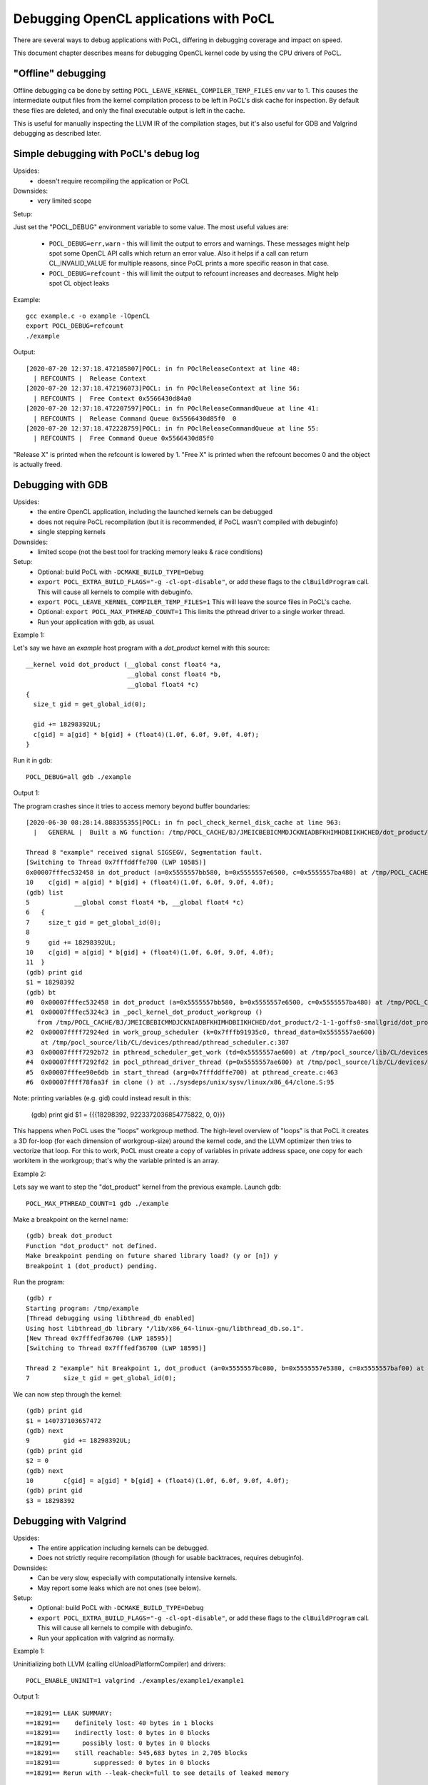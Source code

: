 Debugging OpenCL applications with PoCL
========================================


There are several ways to debug applications with PoCL,
differing in debugging coverage and impact on speed.

This document chapter describes means for debugging OpenCL kernel code by using
the CPU drivers of PoCL.

"Offline" debugging
--------------------

Offline debugging ca be done by setting ``POCL_LEAVE_KERNEL_COMPILER_TEMP_FILES`` env
var to 1. This causes the intermediate output files from the kernel
compilation process to be left in PoCL's disk cache for inspection.
By default these files are deleted, and only the final executable output is left
in the cache.

This is useful for manually inspecting the LLVM IR of the compilation stages,
but it's also useful for GDB and Valgrind debugging as described
later.

Simple debugging with PoCL's debug log
--------------------------------------------

Upsides:
  * doesn't require recompiling the application or PoCL

Downsides:
  * very limited scope

Setup:

Just set the "POCL_DEBUG" environment variable to some value.
The most useful values are:

 * ``POCL_DEBUG=err,warn`` - this will limit the output to errors and
   warnings. These messages might help spot some OpenCL API calls which return
   an error value. Also it helps if a call can return CL_INVALID_VALUE for
   multiple reasons, since PoCL prints a more specific reason in that case.

 * ``POCL_DEBUG=refcount`` - this will limit the output to refcount increases
   and decreases. Might help spot CL object leaks

Example::

     gcc example.c -o example -lOpenCL
     export POCL_DEBUG=refcount
     ./example

Output::

    [2020-07-20 12:37:18.472185807]POCL: in fn POclReleaseContext at line 48:
      | REFCOUNTS |  Release Context
    [2020-07-20 12:37:18.472196073]POCL: in fn POclReleaseContext at line 56:
      | REFCOUNTS |  Free Context 0x5566430d84a0
    [2020-07-20 12:37:18.472207597]POCL: in fn POclReleaseCommandQueue at line 41:
      | REFCOUNTS |  Release Command Queue 0x5566430d85f0  0
    [2020-07-20 12:37:18.472228759]POCL: in fn POclReleaseCommandQueue at line 55:
      | REFCOUNTS |  Free Command Queue 0x5566430d85f0

"Release X" is printed when the refcount is lowered by 1.
"Free X" is printed when the refcount becomes 0 and the object is actually freed.

Debugging with GDB
-----------------------------------------------

Upsides:
  * the entire OpenCL application, including the launched kernels can be debugged
  * does not require PoCL recompilation (but it is recommended, if PoCL wasn't compiled with debuginfo)
  * single stepping kernels

Downsides:
  * limited scope (not the best tool for tracking memory leaks & race conditions)

Setup:
  * Optional: build PoCL with ``-DCMAKE_BUILD_TYPE=Debug``
  * ``export POCL_EXTRA_BUILD_FLAGS="-g -cl-opt-disable"``,
    or add these flags to the ``clBuildProgram`` call.
    This will cause all kernels to compile with debuginfo.
  * ``export POCL_LEAVE_KERNEL_COMPILER_TEMP_FILES=1``
    This will leave the source files in PoCL's cache.
  * Optional: ``export POCL_MAX_PTHREAD_COUNT=1``
    This limits the pthread driver to a single worker thread.
  * Run your application with gdb, as usual.

Example 1:

Let's say we have an `example` host program with a `dot_product` kernel with this source::

    __kernel void dot_product (__global const float4 *a,
                               __global const float4 *b,
                               __global float4 *c)
    {
      size_t gid = get_global_id(0);

      gid += 18298392UL;
      c[gid] = a[gid] * b[gid] + (float4)(1.0f, 6.0f, 9.0f, 4.0f);
    }

Run it in gdb::

    POCL_DEBUG=all gdb ./example

Output 1:

The program crashes since it tries to access memory beyond buffer boundaries::

    [2020-06-30 08:28:14.888355355]POCL: in fn pocl_check_kernel_disk_cache at line 963:
      |   GENERAL |  Built a WG function: /tmp/POCL_CACHE/BJ/JMEICBEBICMMDJCKNIADBFKHIMHDBIIKHCHED/dot_product/2-1-1-goffs0-smallgrid/dot_product.so

    Thread 8 "example" received signal SIGSEGV, Segmentation fault.
    [Switching to Thread 0x7fffddffe700 (LWP 10585)]
    0x00007fffec532458 in dot_product (a=0x5555557bb580, b=0x5555557e6500, c=0x5555557ba480) at /tmp/POCL_CACHE/tempfile-1c-aa-cd-3e-5e.cl:10
    10    c[gid] = a[gid] * b[gid] + (float4)(1.0f, 6.0f, 9.0f, 4.0f);
    (gdb) list
    5            __global const float4 *b, __global float4 *c)
    6   {
    7     size_t gid = get_global_id(0);
    8
    9     gid += 18298392UL;
    10    c[gid] = a[gid] * b[gid] + (float4)(1.0f, 6.0f, 9.0f, 4.0f);
    11  }
    (gdb) print gid
    $1 = 18298392
    (gdb) bt
    #0  0x00007fffec532458 in dot_product (a=0x5555557bb580, b=0x5555557e6500, c=0x5555557ba480) at /tmp/POCL_CACHE/tempfile-1c-aa-cd-3e-5e.cl:10
    #1  0x00007fffec5324c3 in _pocl_kernel_dot_product_workgroup ()
       from /tmp/POCL_CACHE/BJ/JMEICBEBICMMDJCKNIADBFKHIMHDBIIKHCHED/dot_product/2-1-1-goffs0-smallgrid/dot_product.so
    #2  0x00007ffff72924ed in work_group_scheduler (k=0x7fffb91935c0, thread_data=0x5555557ae600)
        at /tmp/pocl_source/lib/CL/devices/pthread/pthread_scheduler.c:307
    #3  0x00007ffff7292b72 in pthread_scheduler_get_work (td=0x5555557ae600) at /tmp/pocl_source/lib/CL/devices/pthread/pthread_scheduler.c:454
    #4  0x00007ffff7292fd2 in pocl_pthread_driver_thread (p=0x5555557ae600) at /tmp/pocl_source/lib/CL/devices/pthread/pthread_scheduler.c:530
    #5  0x00007fffee90e6db in start_thread (arg=0x7fffddffe700) at pthread_create.c:463
    #6  0x00007ffff78faa3f in clone () at ../sysdeps/unix/sysv/linux/x86_64/clone.S:95

Note: printing variables (e.g. gid) could instead result in this:

    (gdb) print gid
    $1 = {{{18298392, 9223372036854775822, 0, 0}}}

This happens when PoCL uses the "loops" workgroup method. The high-level overview of "loops"
is that PoCL it creates a 3D for-loop (for each dimension of workgroup-size) around the kernel
code, and the LLVM optimizer then tries to vectorize that loop. For this to work, PoCL must
create a copy of variables in private address space, one copy for each workitem in the
workgroup; that's why the variable printed is an array.

Example 2:

Lets say we want to step the "dot_product" kernel from the previous example. Launch gdb::

    POCL_MAX_PTHREAD_COUNT=1 gdb ./example

Make a breakpoint on the kernel name::

	(gdb) break dot_product
	Function "dot_product" not defined.
	Make breakpoint pending on future shared library load? (y or [n]) y
	Breakpoint 1 (dot_product) pending.

Run the program::

	(gdb) r
	Starting program: /tmp/example
	[Thread debugging using libthread_db enabled]
	Using host libthread_db library "/lib/x86_64-linux-gnu/libthread_db.so.1".
	[New Thread 0x7fffedf36700 (LWP 18595)]
	[Switching to Thread 0x7fffedf36700 (LWP 18595)]

	Thread 2 "example" hit Breakpoint 1, dot_product (a=0x5555557bc080, b=0x5555557e5380, c=0x5555557baf00) at /tmp/POCL_CACHE/tempfile-db-70-03-45-d6.cl:7
	7	  size_t gid = get_global_id(0);

We can now step through the kernel::

	(gdb) print gid
	$1 = 140737103657472
	(gdb) next
	9	  gid += 18298392UL;
	(gdb) print gid
	$2 = 0
	(gdb) next
	10	  c[gid] = a[gid] * b[gid] + (float4)(1.0f, 6.0f, 9.0f, 4.0f);
	(gdb) print gid
	$3 = 18298392


Debugging with Valgrind
-----------------------------------------------

Upsides:
  * The entire application including kernels can be debugged.
  * Does not strictly require recompilation (though for usable
    backtraces, requires debuginfo).

Downsides:
  * Can be very slow, especially with computationally intensive kernels.
  * May report some leaks which are not ones (see below).

Setup:
  * Optional: build PoCL with ``-DCMAKE_BUILD_TYPE=Debug``
  * ``export POCL_EXTRA_BUILD_FLAGS="-g -cl-opt-disable"``,
    or add these flags to the ``clBuildProgram`` call.
    This will cause all kernels to compile with debuginfo.
  * Run your application with valgrind as normally.

Example 1:

Uninitializing both LLVM (calling clUnloadPlatformCompiler) and drivers::

      POCL_ENABLE_UNINIT=1 valgrind ./examples/example1/example1

Output 1::

    ==18291== LEAK SUMMARY:
    ==18291==    definitely lost: 40 bytes in 1 blocks
    ==18291==    indirectly lost: 0 bytes in 0 blocks
    ==18291==      possibly lost: 0 bytes in 0 blocks
    ==18291==    still reachable: 545,683 bytes in 2,705 blocks
    ==18291==         suppressed: 0 bytes in 0 blocks
    ==18291== Rerun with --leak-check=full to see details of leaked memory

Example 2:

Uninitializing LLVM (calling clUnloadPlatformCompiler) but not drivers::

     valgrind ./examples/example1/example1

Output 2::

    ==18301== LEAK SUMMARY:
    ==18301==    definitely lost: 0 bytes in 0 blocks
    ==18301==    indirectly lost: 0 bytes in 0 blocks
    ==18301==      possibly lost: 2,816 bytes in 8 blocks
    ==18301==    still reachable: 403,199,350 bytes in 2,720 blocks
    ==18301==         suppressed: 0 bytes in 0 blocks
    ==18301== Rerun with --leak-check=full to see details of leaked memory

Example 3:

Both LLVM and drivers left (not calling clUnloadPlatformCompiler)::

     valgrind ./examples/example1/example1

Output 3::

    ==18726== LEAK SUMMARY:
    ==18726==    definitely lost: 536 bytes in 2 blocks
    ==18726==    indirectly lost: 1,299,332 bytes in 3,433 blocks
    ==18726==      possibly lost: 53,773,316 bytes in 524,329 blocks
    ==18726==    still reachable: 411,350,622 bytes in 73,488 blocks
    ==18726==         suppressed: 0 bytes in 0 blocks

Debugging with Thread/Address sanitizers
-----------------------------------------------

Currently PoCL recognizes four sanitizers:
Address, Leak, Undefined behaviour and Thread.

Corresponding PoCL CMake options to enable them are:
``ENABLE_ASAN, ENABLE_LSAN, ENABLE_UBSAN, ENABLE_TSAN.``

Upsides:
  * Much faster than Valgrind.
  * Less false detections.
  * Can check undefined behaviour (most other tools can't).

Downsides:
  * Requires rebuilding both the application and PoCL.
  * The application and PoCL's runtime code are compiled with sanitizer,
    but at the moment, the kernels cannot be compiled with the sanitizer.

Setup:
  * For example, to use the Address Sanitizer (ASan), build PoCL with these flags::

       -DENABLE_ASAN=1 -DENABLE_ICD=0 -DCMAKE_BUILD_TYPE=Debug

  * This will result in ``lib/CL/libOpenCL.so``. Rebuild your application
    with the correct ``-fsanitize=X`` flag and link it to ``lib/CL/libOpenCL.so``.

Example:

  Building an "example.c" with the ASan::

        gcc -O0 -ggdb -fsanitize=address -fno-omit-frame-pointer -pthread -o example.o -c example.c
        gcc -fsanitize=address -o example example.o -lasan -Wl,-rpath,<pocl-build-dir>/lib/CL <pocl-build-dir>/lib/CL/libOpenCL.so

Output:

  If there's an OpenCL object remaining, ASan will print a backtrace with an OpenCL call name in it::

      Indirect leak of 8 byte(s) in 1 object(s) allocated from:
        #0 0x7fa8f7b0a198 in calloc (/usr/lib/x86_64-linux-gnu/libasan.so.5+0xee198)
        #1 0x7fa8f7607bc0 in pocl_unique_device_list /tmp/lib/CL/pocl_util.c:866
        #2 0x7fa8f75d37ca in POclCreateContext /tmp/lib/CL/clCreateContext.c:172
        #3 0x55d50f21e428 in poclu_get_any_device2 /tmp/lib/poclu/misc.c:84
        #4 0x55d50f21c165 in main /tmp/examples/example1/example1.c:59
        #5 0x7fa8f707bb96 in __libc_start_main (/lib/x86_64-linux-gnu/libc.so.6+0x21b96)

  If there's any memory leak in the user's program, ASan will print something like::

      Direct leak of 64 byte(s) in 1 object(s) allocated from:
        #0 0x7f738e999f90 in __interceptor_malloc (/usr/lib/x86_64-linux-gnu/libasan.so.5+0xedf90)
        #1 0x562f6f33e493 in main /tmp/examples/example1/example1.c:74
        #2 0x7f738df0bb96 in __libc_start_main (/lib/x86_64-linux-gnu/libc.so.6+0x21b96)

Handling LLVM and driver-allocated memory
-----------------------------------------------

Both valgrind and sanitizers might report a huge amount of memory leaks
coming from PoCL; this is caused mainly by two factors;
LLVM and driver-held static data.

The problem is that the OpenCL API unfortunately doesn't provide any API entry to uninitialize
the entire implementation (e.g. all driver data). It does provide API
entries to unload compiler though: ``clUnloadPlatformCompiler()`` and ``clUnloadCompiler()``.

User can use these to ask PoCL to unload all LLVM data, but it should be noted
that with PoCL, the LLVM data is freed only if all cl_programs and cl_kernels
have been released before calling it.

Usage is simple: call ``clUnloadPlatformCompiler()`` once after
all other OpenCL objects have been released, right before the
program exit.

If the user sets ``POCL_ENABLE_UNINIT`` env var to 1, PoCL will also try to
unload driver data. This feature might not work reliably so it's currently
considered experimental.

Example: Running a program compiled with AddrSanitizer, which calls
``clUnloadPlatformCompiler()``, with ``POCL_DEBUG=all POCL_ENABLE_UNINIT=1``
env variables will result in (if the program has no memleaks)::


    [2020-06-20 15:25:01.722343448]POCL: in fn POclReleaseContext at line 50:
      | REFCOUNTS |  Free Context 0x60f000000310

    [2020-06-20 15:25:01.722369150]POCL: in fn void pocl_llvm_release() at line 370:
      |      LLVM |  releasing LLVM

    [2020-06-20 15:25:01.823218919]POCL: in fn pocl_check_uninit_devices at line 107:
      | REFCOUNTS |  Zero contexts left, calling pocl_uninit_devices

    [2020-06-20 15:25:01.823266761]POCL: in fn pocl_uninit_devices at line 334:
      |   GENERAL |  UNINIT all devices

Running the same program with empty PoCL cache and removed
``clUnloadPlatformCompiler()`` call (therefore, with LLVM context
alive at program exit), ASan will print a lot of memory leaks::

    Indirect leak of 8 byte(s) in 1 object(s) allocated from:
        #0 0x7f99eef43ba0 in operator new(unsigned long) (/usr/lib/x86_64-linux-gnu/libasan.so.5+0xefba0)
        #1 0x7f99eead5aea in WorkItemAliasAnalysis::runOnFunction(llvm::Function&) /tmp/lib/llvmopencl/WorkItemAliasAnalysis.cc:130
        #2 0x7f99e6f76ed5 in llvm::FPPassManager::runOnFunction(llvm::Function&) (/usr/lib/llvm-10/lib/libLLVM-10.so.1+0xb11ed5)

    SUMMARY: AddressSanitizer: 1047772 byte(s) leaked in 3046 allocation(s).

